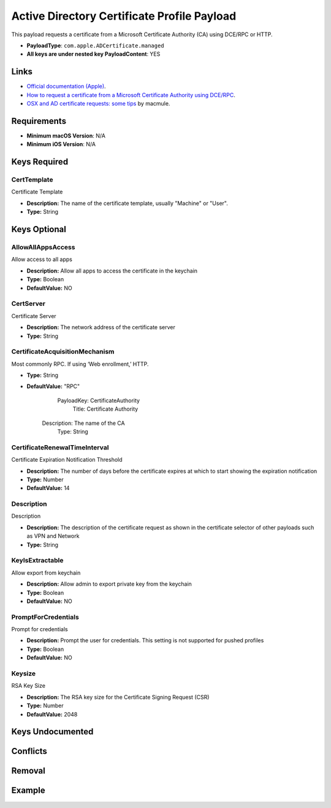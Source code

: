 Active Directory Certificate Profile Payload
============================================

This payload requests a certificate from a Microsoft Certificate Authority (CA) using DCE/RPC or HTTP.

* **PayloadType**: ``com.apple.ADCertificate.managed``
* **All keys are under nested key PayloadContent**: YES

Links
-----

- `Official documentation (Apple) <https://developer.apple.com/library/content/featuredarticles/iPhoneConfigurationProfileRef/Introduction/Introduction.html#//apple_ref/doc/uid/TP40010206-CH1-SW238>`_.
- `How to request a certificate from a Microsoft Certificate Authority using DCE/RPC <https://support.apple.com/en-au/HT204602>`_.
- `OSX and AD certificate requests: some tips <https://macmule.com/2015/09/06/osx-ad-certificate-requests-some-tips/>`_ by macmule.

Requirements
------------

- **Minimum macOS Version**: N/A
- **Minimum iOS Version**: N/A

Keys Required
-------------

CertTemplate
^^^^^^^^^^^^

Certificate Template

* **Description:** The name of the certificate template, usually "Machine" or "User".
* **Type:** String


Keys Optional
-------------

AllowAllAppsAccess
^^^^^^^^^^^^^^^^^^

Allow access to all apps

* **Description:** Allow all apps to access the certificate in the keychain
* **Type:** Boolean
* **DefaultValue:** NO

CertServer
^^^^^^^^^^

Certificate Server

* **Description:** The network address of the certificate server
* **Type:** String

CertificateAcquisitionMechanism
^^^^^^^^^^^^^^^^^^^^^^^^^^^^^^^

Most commonly RPC. If using ‘Web enrollment,’ HTTP.

* **Type:** String
* **DefaultValue:** "RPC"

      PayloadKey: CertificateAuthority
           Title: Certificate Authority
     Description: The name of the CA
            Type: String


CertificateRenewalTimeInterval
^^^^^^^^^^^^^^^^^^^^^^^^^^^^^^

Certificate Expiration Notification Threshold

* **Description:** The number of days before the certificate expires at which to start showing the expiration notification
* **Type:** Number
* **DefaultValue:** 14


Description
^^^^^^^^^^^

Description

* **Description:** The description of the certificate request as shown in the certificate selector of other payloads such as VPN and Network
* **Type:** String

KeyIsExtractable
^^^^^^^^^^^^^^^^

Allow export from keychain

* **Description:** Allow admin to export private key from the keychain
* **Type:** Boolean
* **DefaultValue:** NO

PromptForCredentials
^^^^^^^^^^^^^^^^^^^^

Prompt for credentials

* **Description:** Prompt the user for credentials.  This setting is not supported for pushed profiles
* **Type:** Boolean
* **DefaultValue:** NO

Keysize
^^^^^^^

RSA Key Size

* **Description:** The RSA key size for the Certificate Signing Request (CSR)
* **Type:** Number
* **DefaultValue:** 2048

Keys Undocumented
-----------------


Conflicts
---------


Removal
-------


Example
-------

